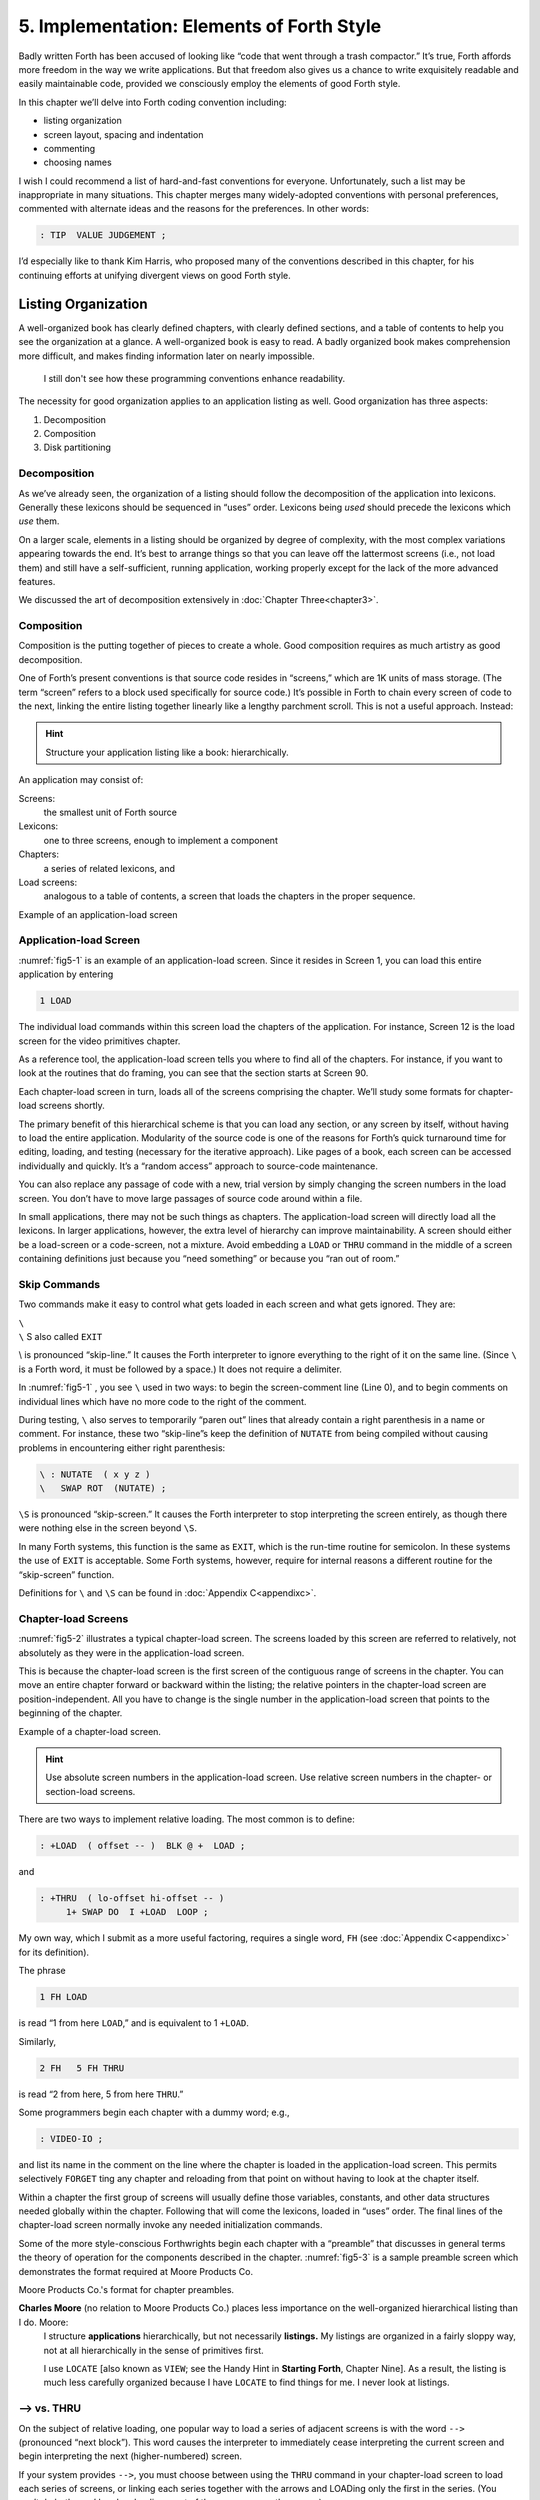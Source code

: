 
******************************************
5. Implementation: Elements of Forth Style
******************************************

Badly written Forth has been accused of looking
like “code that went through a trash compactor.” It’s true, Forth
affords more freedom in the way we write applications. But that freedom
also gives us a chance to write exquisitely readable and easily
maintainable code, provided we consciously employ the elements of good
Forth style.

In this chapter we’ll delve into Forth coding convention including:

-  listing organization

-  screen layout, spacing and indentation

-  commenting

-  choosing names

I wish I could recommend a list of hard-and-fast conventions for
everyone. Unfortunately, such a list may be inappropriate in many
situations. This chapter merges many widely-adopted conventions with
personal preferences, commented with alternate ideas and the reasons for
the preferences. In other words:

.. code-block:: none
   
   : TIP  VALUE JUDGEMENT ;

I’d especially like to thank Kim
Harris, who proposed many of the
conventions described in this chapter, for his continuing efforts at
unifying divergent views on good Forth style.

Listing Organization
====================

A well-organized book has clearly defined chapters, with clearly defined
sections, and a table of contents to help you see the organization at a
glance. A well-organized book is easy to read. A badly organized book
makes comprehension more difficult, and makes finding information later
on nearly impossible.

.. no  name for this figure. use fig5-1 Example of application-load screen

.. figure:: fig5-1.png
   :alt: I still don't see how these programming conventions enhance readability.

   I still don't see how these programming conventions enhance readability.

The necessity for good organization applies to an application listing as
well. Good organization has three aspects:

#. Decomposition

#. Composition

#. Disk partitioning

Decomposition
-------------

As we’ve already seen, the organization of a listing should follow the
decomposition of the application into lexicons. Generally these lexicons
should be sequenced in “uses” order. Lexicons being *used* should
precede the lexicons which *use* them.

On a larger scale, elements in a listing should be organized by degree
of complexity, with the most complex variations appearing towards the
end. It’s best to arrange things so that you can leave off the
lattermost screens (i.e., not load them) and still have a
self-sufficient, running application, working properly except for the
lack of the more advanced features.

We discussed the art of decomposition extensively in :doc:`Chapter Three<chapter3>`.

Composition
-----------

Composition is the putting together of pieces to create a whole. Good
composition requires as much artistry as good decomposition.

One of Forth’s present conventions is that source code resides in
“screens,” which are 1K units of mass storage. (The term “screen” refers
to a block used specifically for source code.) It’s possible in Forth to
chain every screen of code to the next, linking the entire listing
together linearly like a lengthy parchment scroll. This is not a useful
approach. Instead:

.. hint::

   Structure your application listing like a book: hierarchically.

An application may consist of:

Screens:
    the smallest unit of Forth source

Lexicons:
    one to three screens, enough to implement a component

Chapters:
    a series of related lexicons, and

Load screens:
    analogous to a table of contents, a screen that loads the chapters
    in the proper sequence.

Example of an application-load screen

.. code-block:: none
   :caption: Screen #1
   :name: fig5-1

   \ QTF+ Load Screen                                      07/09/83
   : RELEASE#   ." 2.01" ;
     9 LOAD  \ compiler tools, language primitives
    12 LOAD  \ video primitives
    21 LOAD  \ editor
    39 LOAD  \ line display
    48 LOAD  \ formatter
    69 LOAD  \ boxes
    81 LOAD  \ deferring
    90 LOAD  \ framing
    96 LOAD  \ labels, figures, tables
   102 LOAD  \ table of contents generator

Application-load Screen
-----------------------

:numref:`fig5-1`  is an example of an application-load screen.
Since it resides in Screen 1, you can load this entire application by
entering

.. code-block:: none
   
   1 LOAD

The individual load commands within this screen load the chapters of the
application. For instance, Screen 12 is the load screen for the video
primitives chapter.

As a reference tool, the application-load screen tells you where to find
all of the chapters. For instance, if you want to look at the routines
that do framing, you can see that the section starts at Screen 90.

Each chapter-load screen in turn, loads all of the screens comprising
the chapter. We’ll study some formats for chapter-load screens shortly.

The primary benefit of this hierarchical scheme is that you can load any
section, or any screen by itself, without having to load the entire
application. Modularity of the source code is one of the reasons for
Forth’s quick turnaround time for editing, loading, and testing
(necessary for the iterative approach). Like pages of a book, each
screen can be accessed individually and quickly. It’s a “random access”
approach to source-code maintenance.

You can also replace any passage of code with a new, trial version by
simply changing the screen numbers in the load screen. You don’t have to
move large passages of source code around within a file.

In small applications, there may not be such things as chapters. The
application-load screen will directly load all the lexicons. In larger
applications, however, the extra level of hierarchy can improve
maintainability. A screen should either be a load-screen or a
code-screen, not a mixture. Avoid embedding a ``LOAD``
or ``THRU`` command in the middle of a screen
containing definitions just because you “need something” or because you
“ran out of room.”

Skip Commands
-------------

Two commands make it easy to
control what gets loaded in each screen and what gets ignored. They are:

| ``\``
| ``\`` S also called ``EXIT``

\\ is pronounced “skip-line.” It causes the Forth
interpreter to ignore everything to the right of it on the same line.
(Since ``\`` is a Forth word, it must be followed by a
space.) It does not require a delimiter.

In :numref:`fig5-1` , you see ``\`` used in two ways:
to begin the screen-comment line (Line 0), and to begin comments on
individual lines which have no more code to the right of the comment.

During testing, ``\`` also serves to temporarily “paren out”
lines that already contain a right parenthesis in a name or comment. For
instance, these two “skip-line”s keep the definition of ``NUTATE`` from
being compiled without causing problems in encountering either right
parenthesis:

.. code-block:: none
   
   \ : NUTATE  ( x y z )
   \   SWAP ROT  (NUTATE) ;

``\S`` is pronounced “skip-screen.” It causes the
Forth interpreter to stop interpreting the screen entirely, as though
there were nothing else in the screen beyond ``\S``.

In many Forth systems, this function is the same as ``EXIT``, which is the
run-time routine for semicolon. In these systems the use of
``EXIT`` is acceptable. Some Forth systems, however,
require for internal reasons a different routine for the “skip-screen”
function.

Definitions for ``\`` and ``\S`` can be found in :doc:`Appendix C<appendixc>`.

Chapter-load Screens
--------------------

:numref:`fig5-2`  illustrates a typical chapter-load screen. The
screens loaded by this screen are referred to relatively, not absolutely
as they were in the application-load screen.

This is because the chapter-load screen is the first screen of the
contiguous range of screens in the chapter. You can move an entire
chapter forward or backward within the listing; the relative pointers in
the chapter-load screen are position-independent. All you have to change
is the single number in the application-load screen that points to the
beginning of the chapter.

Example of a chapter-load screen.

.. code-block:: none
   :name: fig5-2
   :caption: Screen #100

   \ GRAPHICS                 Chapter load                 07/11/83
   
    1 FH LOAD            \ dot-drawing primitive
    2 FH 3 FH THRU       \ line-drawing primitives
    4 FH 7 FH THRU       \ scaling, rotation
    8 FH LOAD            \ box
    9 FH 11 FH THRU      \ circle
   
   CORNER  \ initialize relative position to low-left corner

.. hint::

   Use absolute screen numbers in the application-load screen.  Use
   relative screen numbers in the chapter- or section-load screens.

There are two ways to implement relative loading. The most common is to
define:

.. code-block:: none
   
   : +LOAD  ( offset -- )  BLK @ +  LOAD ;

and

.. code-block:: none
   
   : +THRU  ( lo-offset hi-offset -- )
        1+ SWAP DO  I +LOAD  LOOP ;

My own way, which I submit as a more useful factoring, requires a single
word, ``FH`` (see :doc:`Appendix C<appendixc>` for its definition).

The phrase

.. code-block:: none
   
   1 FH LOAD

is read “1 from here ``LOAD``,” and is equivalent to 1 ``+LOAD``.

Similarly,

.. code-block:: none
   
   2 FH   5 FH THRU

is read “2 from here, 5 from here ``THRU``.”

Some programmers begin each chapter with a dummy word; e.g.,

.. code-block:: none
   
   : VIDEO-IO ;

and list its name in the comment on the line where the chapter is loaded
in the application-load screen. This permits selectively ``FORGET`` ting any
chapter and reloading from that point on without having to look at the
chapter itself.

Within a chapter the first group of screens will usually define those
variables, constants, and other data structures needed globally within
the chapter. Following that will come the lexicons, loaded in “uses”
order. The final lines of the chapter-load screen normally invoke any
needed initialization commands.

Some of the more
style-conscious Forthwrights begin each chapter with a “preamble” that
discusses in general terms the theory of operation for the components
described in the chapter. :numref:`fig5-3`  is a sample preamble
screen which demonstrates the format required at Moore Products Co.

Moore Products Co.'s format for chapter preambles.

.. code-block:: none
   :name: fig5-3
   :caption: Screen #101

   CHAPTER 5  -  ORIGIN/DESTINATION - MULTILOOP BIT ROUTINES
   
   DOCUMENTS - CONSOLE STRUCTURE CONFIGURATION
           DESIGN SPECIFICATION
           SECTIONS - 3.2.7.5.4.1.2.8
                      3.2.7.5.4.1.2.10
   
   ABSTRACT  -  File control types E M T Q and R can all
                originate from a Regional Satellite or a
                Data Survey Satellite.  These routines allow
                the operator to determine whether the control
                originated from a Regional Satellite or not.

.. code-block:: none
   :caption: Screen #102

   CHAPTER NOTES - Whether or not a point originates from
                   a Regional Satellite is determined by
                   the Regional bit in BITS, as follows:
   
                     1 = Regional Satellite
                     2 = Data Survey Satellite
   
                    For the location of the Regional bit
                    in BITS, see the Design Specification
                    Section - 3.2.7.5.4.1.2.10
   
   HISTORY  -

**Charles Moore** (no relation to Moore Products Co.) places less importance on the well-organized hierarchical listing than I do. Moore:
    I structure **applications** hierarchically, but not necessarily
    **listings.**  My listings are organized in a fairly sloppy way,
    not at all hierarchically in the sense of primitives first.
    
    I use ``LOCATE`` [also known as ``VIEW``; see the Handy Hint
    in **Starting Forth**, Chapter Nine].  As a result, the
    listing is much less carefully organized because I have ``LOCATE``
    to find things for me.  I never look at listings.

––> vs. THRU
------------

On the subject of relative loading,
one popular way to load a series of adjacent screens is with the word
``-->`` (pronounced “next block”). This word causes the interpreter to
immediately cease interpreting the current screen and begin interpreting
the next (higher-numbered) screen.

If your system provides ``-->``, you must choose between using the
``THRU`` command in your chapter-load screen to load
each series of screens, or linking each series together with the arrows
and LOADing only the first in the series. (You can’t do both; you’d end
up loading most of the screens more than
once.)

The nice thing about the arrows is this: suppose you change a screen in
the middle of a series, then reload the screen. The rest of the series
will automatically get loaded. You don’t have to know what the last
screen is.

That’s also the nasty thing about the arrows: There’s no way to stop the
loading process once it starts. You may compile a lot more screens than
you need to test this one screen.

To get analytical about it, there are three things you might want to do
after making the change just described:

1. load the one screen only, to test the change,

2. load the entire section in which the screen appears,

or

3. load the entire remainder of the application.

The use of ``THRU`` seems to give you the greatest
control.

Some people consider the arrow to be useful for letting definitions
cross screen boundaries. In fact ``-->`` is the only way to compile a
high-level (colon) definition that occupies more than one screen,
because ``-->`` is “immediate.” But it’s *never* good style to let a colon
definition cross screen boundaries. (They should never be that long!)

On the other hand, an extremely complicated and time-critical piece of
assembler coding might occupy several sequential screens. In this case,
though, normal ``LOAD`` ing will do just as well, since
the assembler does not use compilation mode, and therefore does not
require immediacy.

Finally, the arrow wastes an extra line of each source screen. We don’t
recommend it.

An Alternative to Screens: Source in Named Files
------------------------------------------------

Some Forth practitioners
advocate storing source code in variable-length, named text files,
deliberately emulating the approach used by traditional compilers and
editors. This approach may become more and more common, but its
usefulness is still controversial.

Sure, it’s nice not to have to worry about running out of room in a
screen, but the hassle of writing in a restricted area is compensated
for by retaining control of discrete chunks of code. In developing an
application, you spend a lot more time loading and reloading screens
than you do rearranging their contents.

“Infinite-length” files allow sloppy, disorganized thinking and bad
factoring. Definitions become longer without the discipline imposed by
the 1K block boundaries. The tendency becomes to write a 20K file, or
worse: a 20K definition.

Perhaps a nice compromise would be a file-based system that allows
nested loading, and encourages the use of very small named files. Most
likely, though, the more experienced Forth programmers would not use
named files longer than 5K to 10K. So what’s the
benefit?

Some might answer that rhetorical question: “It’s easier to remember
names than numbers.” If that’s so, then predefine those block numbers as
constants, e.g.:

.. code-block:: none
   
   90 CONSTANT FRAMING

Then to load the “framing” section, enter

.. code-block:: none
   
   FRAMING LOAD

Or, to list the section’s load block, enter

.. code-block:: none
   
   FRAMING LIST

(It’s a convention that names of sections end in “ING.”)

Of course, to minimize the hassle of the screen-based approach you need
good tools, including editor commands that move lines of source from one
screen to another, and words that slide a series of screens forward or
back within the listing.

Disk Partitioning
-----------------

The final aspect of the
well-organized listing involves standardizing an arrangement for what
goes where on the disk. These standards must be set by each shop, or
department, or individual programmer, depending on the nature of the
work.

.. list-table:: Example of a disk-partitioning scheme within one department.
   :name: fig5-4
   :widths: auto

   * - Screen 0
     - is the title screen, showing the name of the
       application, the current release number, and primary author.
   * - Screen 1
     - is the application-load block.
   * - Screen 2
     - is reserved for possible continuation from Screen 1
   * - Screen 4 and 5
     - contain system messages.
   * - Screens 9 thru 29
     - incorporate general utilities needed
       in, but not restricted to, this application.
   * - Screen 30
     - begins the application screens.

:numref:`fig5-4`  shows a typical department’s partitioning scheme.

In many Forth shops it’s considered desirable to begin sections of code
on screen numbers that are evenly divisible by three. Major divisions on
a disk should be made on boundaries evenly divisible by
thirty.

The reason? By convention, Forth screens are printed three to a page,
with the top screen always evenly divisible by three. Such a page is
called a “triad;” most Forth systems include the word ``TRIAD`` to produce
it, given as an argument the number of any of the three screens in the
triad. For instance, if you type

.. code-block:: none
   
   77 TRIAD

you’ll get a page that includes 75, 76, and 77.

The main benefit of this convention is that if you change a single
screen, you can slip the new triad right into your binder containing the
current listing, replacing exactly one page with no overlapping screens.

Similarly, the word ``INDEX`` lists the first line of each screen, 60 per
page, on boundaries evenly divisible by 60.

.. hint::

   Begin sections or lexicons on screen numbers evenly divisible by three.
   Begin applications or chapters on screen numbers evenly divisible by
   thirty.

Electives
---------

Vendors of Forth systems have a
problem. If they want to include every command that the customer might
expect—words to control graphics, printers, and other niceties—they
often find that the system has swollen to more than half the memory
capacity of the computer, leaving less room for serious programmers to
compile their applications. The solution is for the vendor to provide
the bare bones as a precompiled nucleus, with the extra goodies provided
in *source* form. This approach allows the programmer to pick and choose
the special routines actually needed.

These user-loadable routines are called “electives.” Double-length
arithmetic, date and time support, ``CASE`` statements and the
``DOER/MAKE`` construct (described later) are some of the
features that Forth systems should offer as electives.

Screen Layout
=============

In this section we’ll discuss the layout of each source screen.

.. hint::

   Reserve Line 0 as a "comment line."

The comment line serves both as a heading for the screen, and also as a
line in the disk ``INDEX``. It should describe the purpose of the screen
(not list the words defined therein).

The comment line minimally contains the name of the screen. In larger
applications, you may also include both the chapter name and screen
name. If the screen is one of a series of screens implementing a
lexicon, you should include a “page number” as well.

The upper right hand corner is reserved for the “stamp.” The stamp
includes the date of latest revision and, when authorship is important,
the programmer’s initials (three characters to the left of the date);
e.g.:

.. code-block:: none
   
   ( Chapter name        Screen Name -- pg #      JPJ 06/10/83)

Some Forth editors will enter the stamp for you at the press of a key.

A common form for representing dates is

.. code-block:: none
   
   mm-dd-yy

that is, February 6, 1984 would be expressed

.. code-block:: none
   
   02-06-84

An increasingly popular alternative uses

.. code-block:: none
   
   ddMmmyy

where “Mmm” is a three-letter abbreviation of the month. For instance:

.. code-block:: none
   
   22Oct84

This form requires fewer characters than

.. code-block:: none
   
   10-22-84

and eliminates possible confusion between dates and months.

If your system has ``\`` (“skip-line”—see :doc:`Appendix C<appendixc>`),
you can write the comment line like this:

.. code-block:: none
   
   \ Chapter name        Screen Name -- pg.#       JPJ 06/10/83

As with all comments, use lower-case or a mixture of lower- and
upper-case text in the comment line.

One way to make the index of an application reveal more about the
organization of the screens is to indent the comment line by three
spaces in screens that continue a lexicon.  :numref:`fig5-5` 
shows a portion of a list produced by ``INDEX`` in
which the comment lines for the continuing screens are
indented.



.. code-block:: none
   :name: fig5-5
   :caption: The output of ``INDEX`` showing indented comment lines.
   
    90 \ Graphics           Chapter load               JPJ 06/10/83
    91    \ Dot-drawing primitives                     JPJ 06/10/83
    92 \ Line-drawing primitives                       JPJ 06/11/83
    93    \ Line-drawing primitives                    JPJ 06/10/83
    94    \ Line-drawing primitives                    JPJ 09/02/83
    95 \ Scaling, rotation                             JPJ 06/10/83
    96    \ Scaling, rotation                          JPJ 02/19/84
    97    \ Scaling, rotation                          JPJ 02/19/84
    98    \ Scaling, rotation                          JPJ 02/19/84
    99 \ Boxes                                         JPJ 06/10/83
   100 \ Circles                                       JPJ 06/10/83
   101    \ Circles                                    JPJ 06/10/83
   102    \ Circles                                    JPJ 06/10/83

.. hint::

   Begin all definitions at the left edge of the screen, and define only
   one word per line.

*Bad:*

.. code-block:: none
   
   : ARRIVING   ." HELLO" ;   : DEPARTING   ." GOODBYE" ;

*Good:*

.. code-block:: none
   
   : ARRIVING   ." HELLO" ;
   : DEPARTING   ." GOODBYE" ;

This rule makes it easier to find a definition in the listing. (When
definitions continue for more than one line, the subsequent lines should
always be indented.) ``VARIABLE`` s and
``CONSTANT`` s should also be defined one per line.
(See “Samples of Good Commenting Style” in :doc:`Appendix E<appendixe>`) This
leaves room for an explanatory comment on the same line. The exception
is a large “family” of words (defined by a common defining-word) which
do not need unique comments:

.. code-block:: none
   
   0 HUE BLACK     1 HUE BLUE      2 HUE GREEN
   3 HUE CYAN      4 HUE RED       5 HUE MAGENTA

.. hint::

   Leave lots of room at the bottom of the screen for later additions.

On your first pass, fill each screen no more than half with code. The
iterative approach demands that you sketch out the components of your
application first, then iteratively flesh them out until all the
requirements are satisfied. Usually this means adding new commands, or
adding special-case handling, to existing screens. (Not *always,*
though. A new iteration may see a simplification of the code. Or a new
complexity may really belong in another component and should be factored
out, into another screen.)

Leaving plenty of room at the outset makes later additions more
pleasant. One writer recommends that on the initial pass, the screen
should contain about 20–40 percent code and 80–60 percent whitespace
[stevenson81]_ .

Don’t skip a line between each definition. You may, however, skip a line
between *groups* of definitions.

.. hint::

   All screens must leave ``BASE`` set to ``DECIMAL``.

Even if you have three screens in a row in which the code is written in
``HEX`` (three screens of assembler code, for
instance), each screen must set ``BASE`` to ``HEX`` at the
top, and restore base to ``DECIMAL`` at the bottom.
This rule ensures that each screen could be loaded separately, for
purposes of testing, without mucking up the state of affairs. Also, in
reading the listing you know that values are in decimal unless the
screen explicitly says ``HEX``.

Some shops take this rule even further. Rather than brashly resetting
base to ``DECIMAL`` at the end, they reset base to
*whatever it was at the beginning.* This extra bit of insurance can be
accomplished in this fashion:

.. code-block:: none
   
   BASE @       HEX    \ save original BASE on stack
   0A2 CONSTANT BELLS
   0A4 CONSTANT WHISTLES
   ... etc. ...
   BASE !              \ restore it

Sometimes an argument is passed on the stack from
screen to screen, such as the value returned by
``BEGIN`` or ``IF`` in a multiscreen assembler definition, or the base address
passed from one defining word to another—see “Compile-Time Factoring” in
:doc:`Chapter Six<chapter6>`. In these cases, it’s best to save the value of
``BASE`` on the return stack like this:

.. code-block:: none
   
   BASE @ >R     HEX
   ... etc. ...
   R> BASE !

Some folks make it a policy to use this approach on any screen that
changes ``BASE``, so they don’t have to worry about it.

Moore prefers to define ``LOAD`` to invoke ``DECIMAL`` after
loading. This approach simplifies the screen’s contents because you
don’t have to worry about resetting.

Spacing and Indentation
-----------------------

.. hint::

   Spacing and indentation are essential for readability.

The examples in this book use widely accepted conventions of spacing and
indenting style. Whitespace, appropriately used, lends readability.
There’s no penalty for leaving space in source screens except disk
memory, which is cheap.

For those who like their conventions in black and white, Table
:numref:`tab-5-1` is a list of guidelines. (But remember,
Forth’s interpreter couldn’t care less about spacing or indentation.)

.. list-table:: Indentation and spacing guidelines
   :name: tab-5-1

   * - 1 space between the colon and the name
   * - 2 spaces between the name and the comment [#f1]_ 
   * - 2 spaces, or a carriage return, after the comment and
   * - before the definition [#f1]_
   * - 3 spaces between the name and definition if no comment is used
   * - 3 spaces indentation on each subsequent line
       (or multiples of 3 for nested indentation)
   * - 1 space between words/numbers within a phrase
   * - 2 or 3 spaces between phrases
   * - 1 space between the last word and the semicolon
   * - 1 space between semicolon and ``IMMEDIATE`` (if invoked)

No blank lines between definitions, except to separate distinct groups
of definitions
	   
The last position of each line should be blank except for:

#. quoted strings that continue onto the next line, or

#. the end of a comment.

A comment that begins with ``\`` may continue right to the
end of the line. Also, a comment that begins with ( may have its
delimiting right parenthesis in the last column.

Here are some common errors of spacing and indentation:

*Bad* (name not separated from the body of the definition):

.. code-block:: none
   
   : PUSH HEAVE HO ;

*Good:*

.. code-block:: none
   
   : PUSH   HEAVE HO ;

*Bad* (subsequent lines not indented three spaces):

.. code-block:: none
   
   : RIDDANCE  ( thing-never-to-darken-again -- )
   DARKEN  NEVER AGAIN ;

*Good:*

.. code-block:: none
   
   : RIDDANCE  ( thing-never-to-darken-again -- )
      DARKEN  NEVER AGAIN ;

*Bad* (lack of phrasing):

.. code-block:: none
   
   : GETTYSBURG   4 SCORE 7 YEARS + AGO ;

*Good:*

.. code-block:: none
   
   : GETTYSBURG   4 SCORE   7 YEARS +   AGO ;

Phrasing is a subjective art; I’ve yet to see a useful set of formal
rules. Simply strive for readability.

.. [#f1]
   An often-seen alternative calls for 1 space between the name and
   comment and 3 between the comment and the definition. A more liberal
   technique uses 3 spaces before and after the comment. Whatever you
   choose, be consistent.

Comment Conventions
===================

Appropriate commenting is essential. There are five types of comments:
stack-effect comments, data-structure comments, input-stream comments,
purpose comments and narrative comments.

*A* stack-effect comment
    shows the arguments that
    the definition consumes from the stack, and the arguments it returns
    to the stack, if any.

*A* data-structure comment
    indicates the position
    and meaning of elements in a data structure. For instance, a text
    buffer might contain a count in the first byte, and 63 free bytes
    for text.

*An* input-stream comment
    indicates what strings
    the word expects to see in the input stream. For example, the Forth
    word FORGET scans for the name of a dictionary entry in the input
    stream.

*A* purpose comment
    describes, in as few words
    possible, what the definition does. How the definition works is not
    the concern of the purpose comment.

*A* narrative comment
    appears amidst a definition
    to explain what is going on, usually line-by-line. Narrative
    comments are used only in the “vertical format,” which we’ll
    describe in a later section.

Comments are usually typed in lower-case letters to distinguish them
from source code. (Most Forth words are spelled with upper-case letters,
but lower-case spellings are sometimes used in special cases.)

In the following sections we’ll summarize the standardized formats for
these types of comments and give examples for each type.

Stack Notation
--------------

.. hint::

   Every colon or code definition that consumes and/or returns any arguments
   on the stack must include a stack-effect comment.

“Stack notation” refers to conventions for representing what’s on the
stack. Forms of stack notation include “stack pictures,” “stack
effects,” and “stack-effect
comments.”

Stack Picture
-------------

A stack picture depicts items understood to be on the stack at a given
time. Items are listed from left to right, with the leftmost item
representing the bottom of the stack and the rightmost item representing
the top.

For instance, the stack picture

.. code-block:: none
   
   nl n2

indicates two numbers on the stack, with n2 on the top (the most
accessible position).

This is the same order that you would use to type these values in; i.e.,
if n1 is 100 and n2 is 5000, then you would type

.. code-block:: none
   
   100 5000

to place these values correctly on the stack.

A stack picture can include either abbreviations, such as “n1,” or fully
spelled-out words. Usually abbreviations are used. Some standard
abbreviations appear in Table :numref:`tab-5-2`. Whether
abbreviations or fully spelled-out words are used, each stack item
should be separated by a space.

If a stack item is described with a phrase (such as
“address-of-latest-link”), the words in the phrase should be joined by
hyphens. For example, the stack picture:

.. code-block:: none
   
   address current-count max-count

shows three elements on the stack.

Stack Effect
------------

A “stack effect” shows two stack pictures: one picture of any items that
may be *consumed* by a definition, and another picture of any items
*returned* by the definition. The “before” picture comes first, followed
by two hyphens, then the “after” picture.

For instance, the stack effect for Forth’s addition operator, ``+`` is

.. code-block:: none
   
   n n -- sum

where ``+`` consumes two numbers and returns their sum.

Remember that the stack effect describes only the *net result* of the
operation on the stack. Other values that happen to reside on the stack
beneath the arguments of interest don’t need to be shown. Nor do values
that may appear or disappear while the operation is executing.

If the word returns any input arguments unchanged, they should be
repeated in the output picture; e.g.,

.. code-block:: none
   
   3rd 2nd top-input -- 3rd 2nd top-output

Conversely, if the word changes any arguments, the stack comment must
use a different descriptor:

.. code-block:: none
   
   nl -- n2
   n -- n'

A stack effect might appear in a formatted glossary.

Stack Effect Comment
--------------------

A “stack-effect comment” is a stack effect that appears in source code
surrounded by parentheses. Here’s the stack-effect comment for the word
COUNT:

.. code-block:: none
   
   ( address-of-counted-string -- address-of-text count)

or:

.. code-block:: none
   
   ( 'counted-string -- 'text count)

(The “count” is on top of the stack after the word has executed.)

If a definition has no effect on the stack (that is, no effect the user
is aware of, despite what gyrations occur within the definition), it
needs no stack-effect comment:

.. code-block:: none
   
   : BAKE   COOKIES OVEN ! ;

On the other hand, you may want to use an empty stack comment—i.e.,

.. code-block:: none
   
   : BAKE   ( -- )  COOKIES OVEN ! ;

to emphasize that the word has no effect on the stack.

If a definition consumes arguments but returns none, the double-hyphen
is optional. For instance,

.. code-block:: none
   
   ( address count -- )

can be shortened to

.. code-block:: none
   
   ( address count)

The assumption behind this convention is this: There are many more colon
definitions that consume arguments and return nothing than definitions
that consume nothing and return arguments.

Stack Abbreviation Standards
----------------------------

Abbreviations used in stack notation should be consistent. Table
:numref:`tab-5-2` lists most of the commonly used
abbreviations. (This table reappears in :doc:`Appendix E<appendixe>`.) The terms
“single-length,” “double-length,” etc. refer to the size of a “cell” in
the particular Forth system. (If the system uses a 16-bit cell, “n”
represents a 16-bit number; if the system uses a 32-bit cell, “n”
represents a 32-bit number.)

Notation of Flags
-----------------

Table :numref:`tab-5-2` shows three ways to represent a boolean
flag. To illustrate, here are three versions of the same stack comment
for the word ``-TEXT``:

.. code-block:: none
   
   ( at u a2 -- ?)
   ( at u a2 -- t=no-match)
   ( at u a2 -- f=match)

.. list-table:: Stack-comment abbreviations.
   :name: tab-5-2
   :widths: auto

   * - n
     - single-length signed number
   * - d
     - double-length signed number
   * - u
     - single-length unsigned number
   * - ud
     - double-length unsigned number
   * - t
     - triple-length
   * - q
     - quadruple-length
   * - c
     - 7-bit character value
   * - b
     - 8-bit byte
   * - ?
     - boolean flag; or;
   * - 　t=
     - true
   * - 　f=
     - false
   * - a or adr
     - address
   * - acf
     - address of code field
   * - apf
     - address of parameter field
   * - \'
     - (as prefix) address of
   * - s d
     - (as a pair) source destination
   * - lo hi
     - lower-limit upper-limit (inclusive)
   * - #
     - count
   * - o
     - offset
   * - i
     - index
   * - m
     - mask
   * - x
     - don\'t care (data structure notation)

| An “offset” is a difference expressed in absolute units, such as bytes.
| An “index” is a difference expressed in logical units, such as elements or records. 

The equal sign after the symbols “t” and “f” equates the flag outcome
with its meaning. The result-side of the second version would be read
“true means no match.”

Notation of Variable Possibilities
----------------------------------

Some definitions yield a different stack effect under different circumstances.

If the number of items on the stack remains the same under all conditions, but
the items themselves change, you can use the vertical bar ( ``|`` ) to mean
“or.” The following stack-effect comment describes a word that returns either
the address of a file or, if the requested file is not found, zero:

.. code-block:: none
   
   ( -- address|O=undefined-file)

If the number of items in a stack picture can vary—in either the
“before” or “after” picture—you must write out both versions of the
entire stack picture, along with the double-hyphen, separated by the
“or” symbol. For instance:

.. code-block:: none
   
   -FIND   ( -- apf len t=found | -- f=not-found )

This comment indicates that if the word is found, three arguments are
returned (with the flag on top); otherwise only a false flag is
returned.

Note the importance of the second “--”. Its omission would indicate that
the definition always returned three arguments, the top one being a
flag.

If you prefer, you can
write the entire stack effect twice, either on the same line, separated
by three spaces:

.. code-block:: none
   
   ?DUP   \ if zero: ( n -- n)    if non-zero:( n -- n n)

or listed vertically:

.. code-block:: none
   
   -FIND  \     found:( -- apf len t )
          \ not-found:( -- f )

Data-Structure Comments
-----------------------

A “data-structure comment” depicts the elements in a data structure. For
example, here’s the definition of an insert buffer called \|INSERT :

.. code-block:: none
   
   CREATE |INSERT  64 ALLOT  \  { 1# | 63text }

The “faces” (curly-brackets) begin and end the structure comment; the
bars separate the various elements in the structure; the numbers
represent bytes per element. In the comment above, the first byte
contains the count, and the remaining 63 bytes contain the text.

A “bit comment” uses the same format as a data-structure comment to
depict the meaning of bits in a byte or cell. For instance, the bit
comment

.. code-block:: none
   
   { 1busy? | 1acknowledge? | 2x | 6input-device |
      6output-device }

describes the format of a 16-bit status register of a communications
channel. The first two bits are flags, the
second two bits are unused, and the final pair of six-bit fields
indicate the input and output devices which this channel is connected
to.

If more than one data structure employs the same pattern of elements,
write out the comment only once (possibly in the preamble), and give a
name to the pattern for reference in subsequent screens. For instance,
if the preamble gives the above bit-pattern the name “status,” then
“status” can be used in stack comments to indicate values with that
pattern:

.. code-block:: none
   
   : STATUS?  ( -- status) ... ;

If a ``2VARIABLE`` contains one double-length value,
the comment should be a stack picture that indicates the contents:

.. code-block:: none
   
   2VARIABLE PRICE  \ price in cents

If a ``2VARIABLE`` contains two single-length data
elements, it’s given a stack picture showing what would be on the stack
after a ``2@``. Thus:

.. code-block:: none
   
   2VARIABLE MEASUREMENTS  ( height weight )

This is different from the comment that would be used if ``MEASUREMENTS``
were defined by ``CREATE``.

.. code-block:: none
   
   CREATE MEASUREMENTS  4 ALLOT    \ { 2weight | 2height }

(While both statements produce the same result in the dictionary, the
use of ``2VARIABLE`` implies that the values will
normally be “2-fetched” and “2-stored” together-thus we use a *stack*
comment. The high-order part, appearing on top of the stack, is listed
to the right. The use of ``CREATE`` implies that the
values will normally be fetched and stored separately–thus we use a data
structure comment. The item in the 0th position is listed to the
left.)

Input-stream Comments
---------------------

The input-stream comment indicates what words and/or strings are
presumed to be in the input stream. Table :numref:`tab-5-3`
lists the designations used for input stream arguments.

.. table:: Input-stream comment designations.
   :name: tab-5-3 
   :widths: auto

   ==== ==============================================
   c    single character, blank-delimited
   name sequence of characters, blank delimited
   text sequence of characters, delimited by non-blank
   ==== ==============================================

Follow "text" with the actual delimiter required; e.g.: "text" or text

The input-stream comment appears *before* the stack comment, and is
*not* encapsulated between its own pair of parentheses, but simply
surrounded by three spaces on each side. For instance, here’s one way to
comment the definition of ``’`` (tick) showing first the input-stream
comment, then the stack comment:

.. code-block:: none
   
   : '   \ name   ( -- a)

If you prefer to use ``(`` , the comment would look like this:

.. code-block:: none
   
   : '   ( name   ( -- a)

Incidentally, there are
three distinct ways to receive string input. To avoid confusion, here
are the terms:

Scanning-for
    means looking ahead in the input
    stream, either for a word or number as in the case of tick, or for a
    delimiter as in the case of ``."`` and ``(`` .

Expecting
    means waiting for. ``EXPECT`` and ``KEY``,
    and definitions that invoke them, are ones that “expect” input.

Presuming
    indicates that in normal usage
    something will follow. The word: “scans-for” the name to be defined,
    and “presumes” that a definition will follow.

The input-stream comment is only appropriate for input being
scanned-for.

Purpose Comments
----------------

.. hint::

   Every definition should bear a purpose comment unless:
   
   #. its purpose is clear from its name or its stack-effect comment, or
   #. if it consists of three or fewer words.

The purpose comment should be kept to a minimum-never more than a full
line. For example:

.. code-block:: none
   
   : COLD   \ restore system to start condition
       ... ;

Use the imperative mood: “set Foreground color,” not “sets Foreground
color.”

On the other hand, a word’s purpose can often be described in terms of
its stack-effect comment. You rarely need both a stack comment and a
purpose comment. For instance:

.. code-block:: none
   
   : SPACES  ( #)   ... ;

or

.. code-block:: none
   
   : SPACES  ( #spaces-to-type -- )   ... ;

This definition takes as its incoming argument a number that represents
the number of spaces to type.

.. code-block:: none
   
   : ELEMENT  ( element# -- 'element)  2*  TABLE + ;

..

This definition converts an index, which it consumes, into an address
within a table of 2-byte elements corresponding to the indexed element.

.. code-block:: none
   
   : PAD  ( -- 'scratch-pad)  HERE  80 + ;

This definition returns an address of a scratch region of memory.

Occasionally, readability is best served by including both types of
comment. In this case, the purpose comment should appear last. For
instance:

.. code-block:: none
   
   : BLOCK  ( n -- a)  \   ensure block n in buffer at a

.. hint::

   Indicate the type of comment by ordering: input-stream comments first,
   stack-effect comments second, purpose comments last.

For example:

.. code-block:: none
   
   : GET   \   name   ( -- a)   get first match

If you prefer to use ``(``, then write:

.. code-block:: none
   
   : GET   (   name  ( -- a)    ( get first match)

If necessary, you can put the purpose comment on a second line:

.. code-block:: none
   
   : WORD   \   name   ( c -- a)
      \ scan for string delimt'd by "c"; leave at a
      ...  ;

Comments for Defining Words
---------------------------

The definition of
a defining word involves two behaviors:

-  that of the defining word as it defines its “child” (compile-time
   behavior), and

-  that of the child itself (run-time behavior).

These two behaviors must be commented separately.

.. hint::

   Comment a defining word's compile-time behavior in the usual way;
   comment its run-time behavior separately, following the word
   ``DOES>`` (or ``;CODE``).

For instance,

.. code-block:: none
   
   : CONSTANT  ( n ) CREATE ,
      DOES>  ( -- n)  @ ;

The stack-effect comment for the run-time (child’s) behavior represents
the net stack effect for the child word. Therefore it does not include
the address returned by ``DOES>,`` even though this
address is on the stack when the run-time code begins.

*Bad* (run-time comment includes apf):

.. code-block:: none
   
   : ARRAY   \  name  ( #cells)
      CREATE 2* ALLOT
      DOES>   ( i apf -- 'cell)  SWAP  2* + ;

*Good:*

.. code-block:: none
   
   : ARRAY   \  name  ( #cells)
      CREATE 2* ALLOT
       DOES>  ( i -- 'cell)  SWAP  2* + ;

Words defined by this word ARRAY will exhibit the stack effect:

.. code-block:: none
   
   ( i -- 'cell)

If the defining word does not specify the run-time behavior, there still
exists a run-time behavior, and it may be commented:

.. code-block:: none
   
   : VARIABLE   (  name  ( -- )  CREATE  2 ALLOT ;
      \ does>   ( -- adr )

Comments for Compiling Words
----------------------------

As with defining words, most compiling words involve two behaviors:

#. That of the compiling word as the definition in which it appears is
   compiled

#. That of the run-time routine which will execute when we invoke the
   word being defined. Again we must comment each behavior separately.

.. hint::

   Comment a compiling word's run-time behavior in the usual way; comment
   its compile-time behavior separately, beginning with the label
   "Compile:".

For instance:

.. code-block:: none
   
   : IF   ( ? -- ) ...
   \ Compile:   ( -- address-of-unresolved-branch)
      ... ; IMMEDIATE

In the case of compiling words, the first comment describes the run-time
behavior, which is usually the *syntax for using* the word. The second
comment describes what the word *actually does* in compiling (which is
of less importance to the user).

Other examples:

.. code-block:: none
   
   : ABORT"  ( ? -- )
   \ Compile:   text"   ( -- )

Occasionally a compiling word may exhibit a different behavior when it
is invoked *outside* a colon definition. Such words (to be fastidious
about it) require three comments. For instance:

.. code-block:: none
   
   : ASCII  ( -- c)
   \ Compile:   c   ( -- )
   \ Interpret:   c   ( -- c )
        ... ; IMMEDIATE

:doc:`Appendix E<appendixe>` includes two screens showing good commenting style.

Vertical Format vs. Horizontal Format
=====================================

The purpose of commenting is to allow a reader of your code to easily
determine what’s going on. But how much commenting is necessary? To
determine the level of commenting appropriate for your circumstances,
you must ask yourself two questions:

-  Who will be reading my code? 

-  How readable are my definitions?

There are two basic styles
of commenting to choose from. The first style, often called the
“vertical format,” includes a step-by-step description of the process,
in the manner of a well-commented assembly language listing. These
line-by-line comments are called “narrative comments.”

.. code-block:: none
   :linenos:
   
   \ CRC Checksum                                      07/15/83
   : ACCUMULATE   ( oldcrc char -- newcrc)
      256 *               \ shift char to hi-order byte
      XOR                 \ & xor into previous crc
      8 0 DO              \ Then for eight repetitions,
          DUP 0< IF       \ if hi-order bit is "1"
             16386 XOR    \ xor it with mask and
             DUP +        \ shift it left one place
             1+           \ set lo-order bit to "1"
                 ELSE     \ otherwise, i.e. hi-order bit is "0"
             DUP +        \ shift it left one place
                 THEN
          LOOP ;          \ complete the loop

The other approach does not intersperse narrative comments between code
phrases. This is called the “horizontal format.”

.. code-block:: none
   
   : ACCUMULATE  ( oldcrc char -- newcrc)
      256 *  XOR  8 0 DO  DUP 0< IF
         16386 XOR  DUP +  1+  ELSE  DUP +  THEN  LOOP ;

The vertical format is preferred when a large team of programmers are
coding and maintaining the application. Typically, such a team will
include several junior-level programmers responsible for minor
corrections. In such an environment, diligent commenting can save a lot
of time and upset. As Johnson of
Moore Products Co. says: “When maintaining code you are usually
interested in just one small section, and the more information written
there the better your chances for a speedy fix.”

Here are several pertinent rules required of the Forth programmers at
Moore Products Co. (I’m paraphrasing):

#. A vertical format will be used. Comments will appear to the right of
   the source code, but may continue to engulf the next line totally if
   needed.

#. There should be more comment characters than source characters. (The
   company encourages long descriptive names, greater than ten
   characters, and allows the names to be counted as comment
   characters.)

#. Any conditional structure or application word should appear on a
   separate line. “Noise words” can be grouped together. Indentation is
   used to show nested conditionals.

There are some difficulties with this format,
however. For one thing,
line-by-line commenting is time-consuming, even with a good screen
editor. Productivity can be stifled, especially when stopping to write
the comments breaks your chain of thought.

Also, you must also carefully ensure that the comments are up-to-date.
Very often code is corrected, the revision is tested, the change
works—and the programmer forgets to change the comments. The more
comments there are, the more likely they are to be wrong. If they’re
wrong, they’re worse than useless.

This problem can be alleviated if the project supervisor carefully
reviews code and ensures the accuracy of comments.

Finally, line-by-line commenting can allow a false sense of security.
Don’t assume that because each *line* has a comment, the *application*
is well-com-men-ted. Line-by-line commenting
doesn’t address the significant aspects of a definition’s operation.
What, for instance, is the thinking behind the checksum algorithm used?
Who knows, from the narrative
comments?

To properly describe, in prose, the implications of a given procedure
usually requires many paragraphs, not a single phrase. Such descriptions
properly belong in auxiliary documentation or in the chapter preamble.

Despite these cautions, many companies find the vertical format
necessary. Certainly a team that is newly exposed to Forth should adopt
it, as should any very large team.

What about the horizontal format? Perhaps it’s an issue of art vs.
practicality, but I feel compelled to defend the horizontal format as
equally valid and in some ways superior.

If Forth code is really well-written, there should be nothing ambiguous
about it. This means that:

-  supporting lexicons have a well-designed syntax

-  stack inputs and outputs are commented

-  the purpose is commented (if it’s not clear from the name or stack
   comment)

-  definitions are not too long

-  not too many arguments are passed to a single definition via the
   stack (see “The Stylish Stack” in :doc:`Chapter Seven<chapter7>`).

Forth is simply not like other languages, in which line-by-line
commenting is one of the few things you can do to make programs more
readable.

Skillfully written Forth code is like poetry, containing precise meaning
that both programmer and machine can easily read. Your *goal* should be
to write code that does not need commenting, even if you choose to
comment it. Design your application so that the code, not the comments,
conveys the meaning.

If you succeed, then you can eliminate the clutter of excessive
commenting, achieving a purity of expression without redundant
explanations.

.. fig5-2 used for Example of a chapter-load screen.

.. figure:: fig5-2.png
   :alt: Wiggins, proud of his commenting technique.

   Wiggins, proud of his commenting technique.

.. hint::

   The most-accurate, least-expensive documentation
   is self-documenting code.

Unfortunately, even the best programmers, given the pressure of a
deadline, may write working code that is not easily readable without
comments. If you are writing for yourself, or for a small group with
whom you can verbally communicate, the horizontal format is ideal.
Otherwise, consider the vertical
format.

Choosing Names: The Art
=======================

    Besides a mathematical inclination, an exceptionally good mastery of
    one\'s native tongue is the most vital asset of a competent programmer
    (**Prof.  Edsger W. Dijkstra** [dijkstra82]_ ).

We’ve talked about the
significance of using names to symbolize ideas and objects in the
application. The choosing of names turns out to be an important part of
the design process.

Newcomers tend to overlook the important of names. “After all,” they
think, “the computer doesn’t care what names I choose.”

But good names are essential for readability. Moreover, the mental
exercise of summoning a one-word description bears a synergistic effect
on your perceptions of what the entity should or should not do.

Here are some rules for choosing good names:

.. hint::

   Choose names according to "what," not "how."

A definition should hide the complexities of implementation from other
definitions which invoke it. The name, too, should hide the details of
the procedure, and instead should describe the outward appearance or net
effect.

For instance, the Forth word ``ALLOT`` simply
increments the dictionary pointer (called ``DP`` or
``H`` in most systems). But the name
``ALLOT`` is better than ``DP+!`` because the user is
thinking of reserving space, not incrementing a pointer.

The ’83 Standard adopted the name ``CMOVE>`` instead
of the previous name for the same function,
``<CMOVE``. The operation makes it possible to copy a
region of memory *forward* into overlapping memory. It accomplishes this
by starting with the last byte and working *backward*. In the new name,
the forwardness of the “what” supersedes the backwardness of the “how.”

.. hint::

   Find the most expressive word.

..

    A powerful agent is the right word.  Whenever we come upon one of
    those intensely right words in a book or a newspaper the resulting
    effect is physical as well as spiritual, and electrically prompt
    **(Mark Twain)** .
    
    The difference between the right word and the almost-right word is
    like the difference between lightning and the lightning bug
    **(Mark Twain)** .
    
    Suit the action to the word, the word to the action
    **(Shakespeare, Hamlet, Act~III)** .

Henry Laxen, a Forth consultant and
author, suggests that the most important Forth development tool is a
good thesaurus [laxen]_ .

Sometimes you’ll think of an adequate word for a definition, but it
doesn’t feel quite right. It may be months later before you realize that
you fell short of the mark. In the Roman numeral example in :doc:`Chapter Four<chapter4>`
one-less-than the next symbol’s value. My first choice was ``4-0R-9``.
That’s awkward, but it was much later that I thought of ``ALMOST``.

Most fig-Forth systems include the word ``VLIST``, which lists the names of
all the words in the current vocabulary. After many years someone
realized that a nicer name is ``WORDS``. Not only does ``WORDS`` sound more
pleasant by itself, it also works nicely with vocabulary names. For
instance:

.. code-block:: none
   
   EDITOR WORDS

or

.. code-block:: none
   
   ASSEMBLER WORDS

On the other hand, Moore points out
that inappropriate names can become a simple technique for
encryption. If you need to provide
security when you’re forced to distribute source, you can make your code
very unreadable by deliberately choosing misleading names. Of course,
maintenance becomes impossible.

.. hint::

   Choose names that work in phrases.

Faced with a definition you don’t know what to call, think about how the
word will be used in context. For instance: 

``SHUTTER OPEN``
    ``OPEN`` is the appropriate name for a word that sets a
    bit in an I/O address identified with the name ``SHUTTER``.

``3 BUTTON DOES IGNITION``
    ``DOES`` is a good choice for a word that vectors the
    address of the function ``IGNITION`` into a table of
    functions, so that ``IGNITION`` will be executed when
    Button 3 is pushed.

``SAY HELLO``
    ``SAY`` is the perfect choice for vectoring ``HELLO`` into an
    execution variable.  (When I first wrote this example
    for Starting Forth, I called it ``VERSION``. Moore
    reviewed the manuscript and suggested ``SAY``, which is
    clearly much better.)

``I'M HARRY``
    The word ``I'M`` seems more natural than ``LOGON HARRY``,
    ``LOGIN HARRY`` or ``SESSION HARRY``, as often seen.

..
    
The choice of ``I'M`` is another invention of **Moore**, who says:
    I detest the word ``LOGON``. There is no such word in English.  I
    was looking for a word that said, "I'm ..." It was a natural.
    I just stumbled across it.  Even though it's clumsy with that
    apostrophe, it has that sense of rightness.
    
    All these little words are the nicest way of getting the "Aha!"
    reaction.  If you think of the right word, it is **obviously** the
    right word.
    
    If you have a wide recall vocabulary, you're in a better position to
    come up with the right word.

Another of Moore’s favorite words
is TH, which he uses as an array indexing word. For instance, the phrase

.. code-block:: none
   
   5 TH

returns the address of the “fifth” element of the
array.

.. hint::

   Spell names in full.

I once saw some Forth code published in a magazine in which the author
seemed hell-bent on purging all vowels from his names, inventing such
eyesores as ``DSPL-BFR`` for “display buffer.” Other writers seem to think
that three characters magically says it all, coining ``LEN`` for “length.”
Such practices reflect thinking from a bygone age.

Forth words should be fully
spelled out. Feel proud to type every letter of ``INITIALIZE`` or ``TERMINAL``
or ``BUFFER``. These are the words you mean. The worst problem with
abbreviating a word is that you forget just how you abbreviated it. Was
that ``DSPL`` or ``DSPLY``?

Another problem is that abbreviations hinder readability. Any
programming language is hard enough to read without compounding the
difficulty.

Still, there are exceptions. Here are a few:

#. Words that you use extremely frequently in code. Forth employs a
   handful of commands that get used over and over, but have little or
   no intrinsic meaning:

   .. code-block:: none
   
      :   ;   @   !   .   ,

   But there are so few of them, and they’re used so often, they become
   old friends. I would never want to type, on a regular basis,

   .. code-block:: none
   
      DEFINE   END-DEFINITION   FETCH   STORE
           PRINT   COMPILE#
   
   (Interestingly, most of these symbols don’t have English
   counterparts. We use the phrase “*colon* definition” because there’s
   no other term; we say “*comma* a number into the dictionary” because
   it’s not exactly compiling, and there’s no other term.)

#. Words that a terminal operator might use frequently to control an
   operation. These words should be spelled as single letters, as are
   line editor commands.

#. Words in which familiar usage implies that they be abbreviated. Forth
   assembler mnemonics are typically patterned after the manufacturer’s
   suggested mnemonics, which are abbreviations (such as JMP and MOV).

Your names should be
pronounceable; otherwise you may regret it when you try to discuss the
program with other people. If the name is symbolic, invent a
pronunciation (e.g., ``>R`` is called “to-r”; ``R>`` is called “r-from”).

.. hint::

   Favor short words.

Given the choice between a three-syllable word and a one-syllable word
that means the same thing, choose the shorter. ``BRIGHT`` is a better name
than ``INTENSE``. ``ENABLE`` is a better name than ``ACTIVATE``; ``GO``, ``RUN``, or ``ON`` may be better still.

Shorter names are easier to type. They save space in the source screen.
Most important, they make your code crisp and clean.

.. hint::

   Hyphenated names may be a sign of bad factoring.

**Moore**:
    There are diverging programming styles in the Forth community.  One
    uses hyphenated words that express in English what the word is doing.
    You string these big long words together and you get something that is
    quite readable.
    
    But I immediately suspect that the programmer didn't think out the words
    carefully enough, that the hyphen should be broken and the words defined
    separately.  That isn't always possible, and it isn't always advantageous.
    But I suspect a hyphenated word of mixing two concepts.

Compare the following two strategies for saying the same thing:

.. code-block:: none
   
   ENABLE-LEFT-MOTOR        LEFT MOTOR ON
   ENABLE-RIGHT-MOTOR       RIGHT MOTOR ON
   DISABLE-LEFT-MOTOR       LEFT MOTOR OFF
   DISABLE-RIGHT-MOTOR      RIGHT MOTOR OFF
   ENABLE-LEFT-SOLENOID     LEFT SOLENOID ON
   ENABLE-RIGHT-SOLENOID    RIGHT SOLENOID ON
   DISABLE-LEFT-SOLENOID    LEFT SOLENOID OFF
   DISABLE-RIGHT-SOLENOID   RIGHT SOLENOID OFF

The syntax on the left requires eight dictionary entries; the syntax on
the right requires only six-and some of the words are likely to be
reused in other parts of the application. If you had a ``MIDDLE`` motor and
solenoid as well, you’d need only seven words to describe sixteen
combinations.

.. hint::

   Don't bundle numbers into names.

Watch out for a series of names beginning or ending with numbers, such
as ``1CHANNEL``, ``2CHANNEL``, ``3CHANNEL``, etc.

This bundling of
names and numbers may be an indication of bad factoring. The crime is
similar to hyphenation, except that what should be factored out is a
number, not a word. A better factoring of the above would be

.. code-block:: none
   
   1 CHANNEL
   2 CHANNEL
   3 CHANNEL

In this case, the three words were reduced to one.

Often the bundling of names and numbers indicates fuzzy naming. In the
above case, more descriptive names might indicate the purpose of the
channels, as in

.. code-block:: none
   
   VOICE , TELEMETRY , GUITAR

We’ll amplify on these ideas in the next chapter on “Factoring.”

Naming Standards: The Science
=============================

.. hint::

   Learn and adopt Forth\'s naming conventions.

In the quest for short, yet meaningful names, Forth programmers have
adopted certain naming conventions. :doc:`Appendix E<appendixe>` includes a list
of the most useful conventions developed over the years.

An example of the power of naming conventions is the use of “dot” to
mean “print” or “display.” Forth itself uses

.. code-block:: none
   
   .   D.   U.R

for displaying various types of numbers in various formats. The
convention extends to application words as well. If you have a variable
called ``DATE,`` and you want a word that displays the date, use the name

.. code-block:: none
   
   .DATE

A caution: The overuse of prefixes and suffixes makes words uglier and
ultimately less readable. Don’t try to describe everything a word does
by its name alone. After all, a name is a symbol, not a shorthand for
code. Which is more readable and natural sounding?:

    Oedipus complex

(which bears no intrinsic meaning), or

    subconscious-attachment-to-parent-of-opposite-sex complex

Probably the former, even though it assumes you know the play.

.. hint::

   Use prefixes and suffices to differentiate between like words rather
   than to cram details of meaning into the name itself.

For instance, the phrase

.. code-block:: none
   
   ... DONE IF CLOSE THEN ...

is just as readable as

.. code-block:: none
   
   ... DONE? IF CLOSE THEN ...

and cleaner as well. It is therefore preferable, unless we need an
additional word called DONE (as a flag, for instance).

A final tip on naming:

.. hint::

   Begin all hex numbers with "0" (zero) to avoid potential collisions
   with names.

For example, write 0ADD, not ADD.

By the way, don’t expect your Forth system to necessarily conform to the
above conventions. The conventions are meant to be used in new
applications.

Forth was created and refined over many years by people who used it as a
means to an end. At that time, it was neither reasonable nor possible to
impose naming standards on a tool that was still growing and evolving.

Had Forth been designed by committee, we would not love it so.

More Tips for Readability
=========================

Here are some final suggestions to make your code more readable.
(Definitions appear in :doc:`Appendix C<appendixc>`.)

One constant that pays for itself in most applications is
``BL`` (the ASCII value for “blank-space”).

The word ``ASCII`` is used primarily within colon
definitions to free you from having to know the literal value of an
ASCII character. For instance, instead of writing:

.. code-block:: none
   
   : (    41 WORD  DROP ;  IMMEDIATE

where 41 is the ASCII representation for right-parenthesis, you can
write

.. code-block:: none
   
   : (    ASCII ) WORD  DROP ;  IMMEDIATE

A pair of
words that can make dealing with booleans more readable are
``TRUE`` and ``FALSE``. With these
additions you can write phrases such as

.. code-block:: none
   
   TRUE 'STAMP? !

to set a flag or

.. code-block:: none
   
   FALSE 'STAMP? !

to clear it.

(I once used ``T`` and ``F``, but
the words are needed so rarely I now heed the injunction against
abbreviations.)

As part of your application (not necessarily part of your Forth system),
you can take this idea a step further and define:

.. code-block:: none
   
   : ON   ( a)  TRUE SWAP ! ;
   : OFF   ( a)  FALSE SWAP ! ;

These words allow you to write:

.. code-block:: none
   
   'STAMP? ON

or

.. code-block:: none
   
   'STAMP? OFF

Other names for these definitions include ``SET`` and ``RESET``, although ``SET``
and ``RESET`` most commonly use bit masks to manipulate individual bits.

An often-used word is ``WITHIN``, which
determines whether a given value lies within two other values. The
syntax is:

.. code-block:: none
   
   n  lo hi WITHIN

where “n” is the value to be tested and “lo” and “hi” represent the
range. ``WITHIN`` returns true if “n” is *greater-than
or equal-to* “lo” and *less-than* “hi.” This use of the non-inclusive
upper limit parallels the syntax of ``DO``  ``LOOP`` s.

Moore recommends the word
``UNDER+``. It’s useful for adding a value to the
number just under the top stack item, instead of to the top stack item.
It could be implemented in high level as:

.. code-block:: none
   
   : UNDER+  ( a b c -- a+c b )  ROT +  SWAP ;

Summary
=======

Maintainability requires readability. In this chapter we’ve enumerated
various ways to make a source listing more readable. We’ve assumed a
policy of making our code as self-documenting as possible. Techniques
include listing organization, spacing and indenting, commenting, name
choices, and special words that enhance clarity.

We’ve mentioned only briefly auxiliary documentation, which includes all
documentation apart from the listing itself. We won’t discuss auxiliary
documentation further in this volume, but it remains an integral part of
the software development process.

REFERNCES
=========

.. [stevenson81]  Gregory Stevenson, "Documentation Priorities," **1981 FORML Conference Proceedings,**  p. 401.
.. [lee81]  Joanne Lee, "Quality Assurance in a ForthEnvironment," (Appendix A),  **1981 FORML Proceedings,**  p. 363.
.. [dijkstra82]  Edsger W. Dijkstra,  **Selected Writings onComputing: A Personal Perspective,**  New York, Springer Verlag, Inc.,1982.
.. [laxen]  Henry Laxen, "Choosing Names,"  **Forth Dimensions,** vol. 4, no.\ 4, Forth Interest Group.
